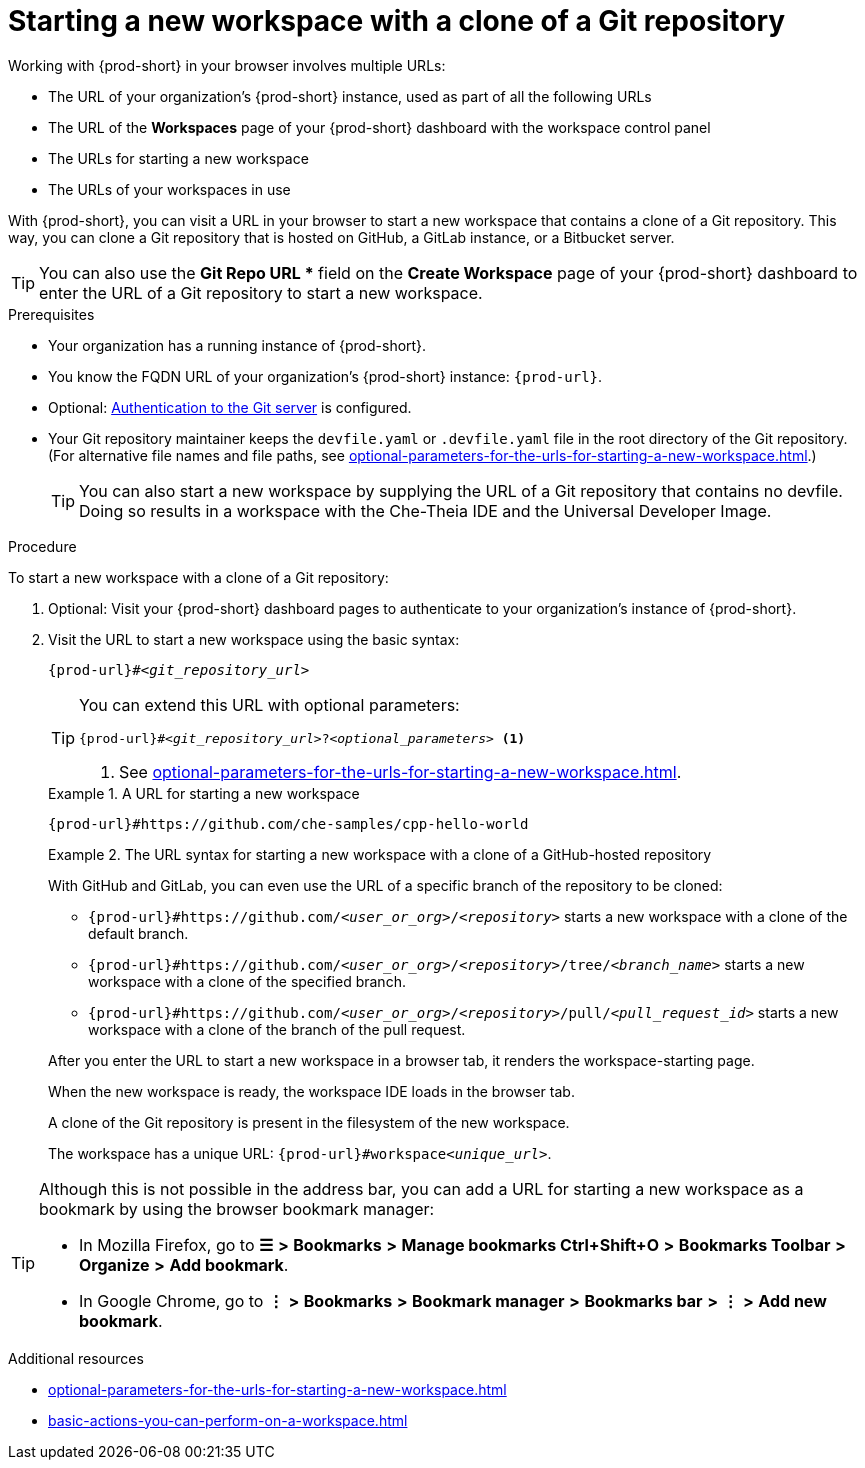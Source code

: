 :_content-type: PROCEDURE
:description: Starting a new workspace with a clone of a Git repository
:keywords: start-new-workspace, start-a-new-workspace, how-to-start-new-workspace, how-to-start-a-new-workspace, starting-a-new-workspace, clone-git-repository, clone-a-git-repository, how-to-start-workspace, how-to-start-a-workspace
:navtitle: Starting a new workspace with a clone of a Git repository
// :page-aliases:

[id="starting-a-new-workspace-with-a-clone-of-a-git-repository_{context}"]
= Starting a new workspace with a clone of a Git repository

Working with {prod-short} in your browser involves multiple URLs:

* The URL of your organization's {prod-short} instance, used as part of all the following URLs
* The URL of the *Workspaces* page of your {prod-short} dashboard with the workspace control panel
* [.underline]#The URLs for starting a new workspace#
* The URLs of your workspaces in use

With {prod-short}, you can visit a URL in your browser to start a new workspace that contains a clone of a Git repository. This way, you can clone a Git repository that is hosted on GitHub, a GitLab instance, or a Bitbucket server.

TIP: You can also use the *Git Repo URL ** field on the *Create Workspace* page of your {prod-short} dashboard to enter the URL of a Git repository to start a new workspace.

.Prerequisites

* Your organization has a running instance of {prod-short}.
* You know the FQDN URL of your organization's {prod-short} instance: `pass:c,a,q[{prod-url}]`.
* Optional: xref:authenticating-yourself-to-a-git-server-from-a-workspace.adoc[Authentication to the Git server] is configured.
* Your Git repository maintainer keeps the `devfile.yaml` or `.devfile.yaml` file in the root directory of the Git repository. (For alternative file names and file paths, see xref:optional-parameters-for-the-urls-for-starting-a-new-workspace.adoc[].)
+
TIP: You can also start a new workspace by supplying the URL of a Git repository that contains no devfile. Doing so results in a workspace with the Che-Theia IDE and the Universal Developer Image.
//provide a link to a page about the Universal Developer Image similar to https://developers.redhat.com/products/rhel/ubi for UBI and, if applicable, devfile-less defaults for new workspaces. max-cx

.Procedure

To start a new workspace with a clone of a Git repository:

. Optional: Visit your {prod-short} dashboard pages to authenticate to your organization's instance of {prod-short}.

. Visit the URL to start a new workspace using the basic syntax:
[source,subs="+quotes,+attributes,+macros"]
+
----
pass:c,a,q[{prod-url}]#__<git_repository_url>__
----
+
[TIP]
====
You can extend this URL with optional parameters:
[source,subs="+quotes,+attributes,+macros"]
----
pass:c,a,q[{prod-url}]#__<git_repository_url>__?__<optional_parameters>__ <1>
----
<1> See xref:optional-parameters-for-the-urls-for-starting-a-new-workspace.adoc[].
====
+
.A URL for starting a new workspace
====

`pass:c,a,q[{prod-url}#https://github.com/che-samples/cpp-hello-world]`

====
+
.The URL syntax for starting a new workspace with a clone of a GitHub-hosted repository
====

With GitHub and GitLab, you can even use the URL of a specific branch of the repository to be cloned:

* `pass:c,a,q[{prod-url}#https://github.com/__<user_or_org>__/__<repository>__]` starts a new workspace with a clone of the default branch.
* `pass:c,a,q[{prod-url}#https://github.com/__<user_or_org>__/__<repository>__/tree/__<branch_name>__]` starts a new workspace with a clone of the specified branch.
* `pass:c,a,q[{prod-url}#https://github.com/__<user_or_org>__/__<repository>__/pull/__<pull_request_id>__]` starts a new workspace with a clone of the branch of the pull request.
====
+
After you enter the URL to start a new workspace in a browser tab, it renders the workspace-starting page.
+
When the new workspace is ready, the workspace IDE loads in the browser tab.
+
A clone of the Git repository is present in the filesystem of the new workspace.
+
The workspace has a unique URL: `pass:c,a,q[{prod-url}]#workspace__<unique_url>__`.

[TIP]
====
Although this is not possible in the address bar, you can add a URL for starting a new workspace as a bookmark by using the browser bookmark manager:

* In Mozilla Firefox, go to *☰* *>* *Bookmarks* *>* *Manage bookmarks Ctrl+Shift+O* *>* *Bookmarks Toolbar* *>* *Organize* *>* *Add bookmark*.

* In Google Chrome, go to *⋮* *>* *Bookmarks* *>* *Bookmark manager* *>* *Bookmarks bar* *>* *⋮* *>* *Add new bookmark*.
====

.Additional resources

* xref:optional-parameters-for-the-urls-for-starting-a-new-workspace.adoc[]
* xref:basic-actions-you-can-perform-on-a-workspace.adoc[]